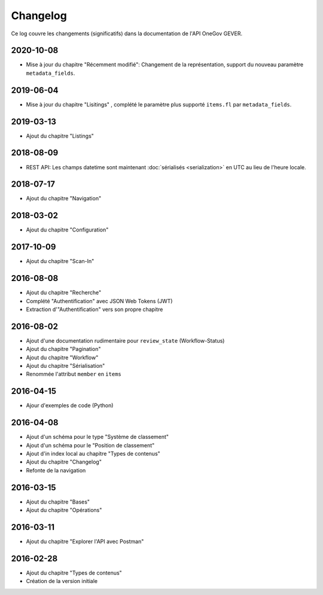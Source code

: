 .. _changelog:

Changelog
=========

Ce log couvre les changements (significatifs) dans la documentation de l'API OneGov GEVER.


2020-10-08
----------

- Mise à jour du chapitre "Récemment modifié": Changement de la représentation, support du nouveau paramètre ``metadata_fields``.


2019-06-04
----------

- Mise à jour du chapitre "Lisitings" , complété le paramètre plus supporté ``items.fl`` par ``metadata_fields``.


2019-03-13
----------

- Ajout du chapitre "Listings"

2018-08-09
----------

- REST API: Les champs datetime sont maintenant :doc:`sérialisés <serialization>` en UTC au lieu de l'heure locale.

2018-07-17
----------

- Ajout du chapitre "Navigation"

2018-03-02
----------

- Ajout du chapitre "Configuration"

2017-10-09
----------

- Ajout du chapitre "Scan-In"

2016-08-08
----------

- Ajout du chapitre "Recherche"
- Complété "Authentification" avec JSON Web Tokens (JWT)
- Extraction d'"Authentification" vers son propre chapitre

2016-08-02
----------

- Ajout d'une documentation rudimentaire pour ``review_state`` (Workflow-Status)
- Ajout du chapitre "Pagination"
- Ajout du chapitre "Workflow"
- Ajout du chapitre "Sérialisation"
- Renommée l'attribut ``member`` en ``items``

2016-04-15
----------

- Ajour d'exemples de code (Python)

2016-04-08
----------

- Ajout d'un schéma pour le type "Système de classement"
- Ajout d'un schéma pour le "Position de classement"
- Ajout d'in index local au chapitre "Types de contenus"
- Ajout du chapitre "Changelog"
- Refonte de la navigation

2016-03-15
----------

- Ajout du chapitre "Bases"
- Ajout du chapitre "Opérations"

2016-03-11
----------

- Ajout du chapitre "Explorer l'API avec Postman"

2016-02-28
----------

- Ajout du chapitre "Types de contenus"
- Création de la version initiale

